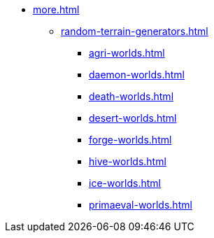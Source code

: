 * xref:more.adoc[]
 ** xref:random-terrain-generators.adoc[]
  *** xref:agri-worlds.adoc[]
  *** xref:daemon-worlds.adoc[]
  *** xref:death-worlds.adoc[]
  *** xref:desert-worlds.adoc[]
  *** xref:forge-worlds.adoc[]
  *** xref:hive-worlds.adoc[]
  *** xref:ice-worlds.adoc[]
  *** xref:primaeval-worlds.adoc[]